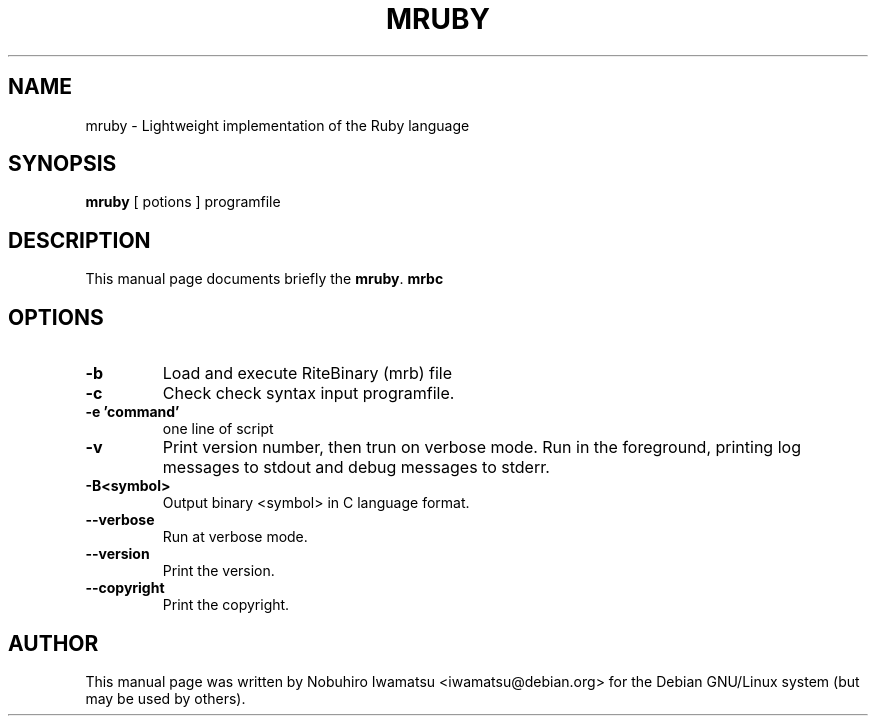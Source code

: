 .TH "MRUBY" 1 "2013-02-09" "MRUBY" "MRUBY"

.SH NAME
mruby \- Lightweight implementation of the Ruby language

.SH SYNOPSIS
.B mruby
[ potions ] programfile

.SH DESCRIPTION
This manual page documents briefly the \fBmruby\fP.
.B mrbc
.
.PP
.SH OPTIONS
.TP
.B \-b
Load and execute RiteBinary (mrb) file
.TP
.B \-c
Check check syntax input programfile.
.TP
.B \-e 'command'
one line of script
.TP
.B \-v
Print version number, then trun on verbose mode.
Run in the foreground, printing log messages to stdout and debug
messages to stderr.
.TP
.B \-B<symbol>
Output binary <symbol> in C language format.
.TP
.B \-\-verbose
Run at verbose mode.
.TP
.B \-\-version
Print the version.
.TP
.B \-\-copyright
Print the copyright.

.SH AUTHOR
This manual page was written by Nobuhiro Iwamatsu <iwamatsu@debian.org>
for the Debian GNU/Linux system (but may be used by others).
